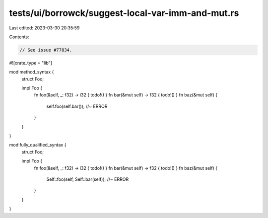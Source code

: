 tests/ui/borrowck/suggest-local-var-imm-and-mut.rs
==================================================

Last edited: 2023-03-30 20:35:59

Contents:

.. code-block:: rs

    // See issue #77834.

#![crate_type = "lib"]

mod method_syntax {
    struct Foo;

    impl Foo {
        fn foo(&self, _: f32) -> i32 { todo!() }
        fn bar(&mut self) -> f32 { todo!() }
        fn baz(&mut self) {
            self.foo(self.bar()); //~ ERROR
        }
    }
}

mod fully_qualified_syntax {
    struct Foo;

    impl Foo {
        fn foo(&self, _: f32) -> i32 { todo!() }
        fn bar(&mut self) -> f32 { todo!() }
        fn baz(&mut self) {
            Self::foo(self, Self::bar(self)); //~ ERROR
        }
    }
}


